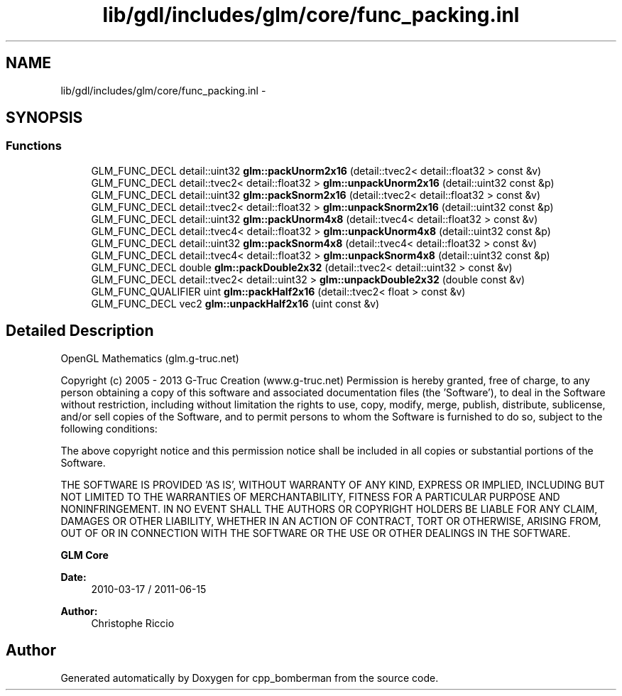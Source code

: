 .TH "lib/gdl/includes/glm/core/func_packing.inl" 3 "Sun Jun 7 2015" "Version 0.42" "cpp_bomberman" \" -*- nroff -*-
.ad l
.nh
.SH NAME
lib/gdl/includes/glm/core/func_packing.inl \- 
.SH SYNOPSIS
.br
.PP
.SS "Functions"

.in +1c
.ti -1c
.RI "GLM_FUNC_DECL detail::uint32 \fBglm::packUnorm2x16\fP (detail::tvec2< detail::float32 > const &v)"
.br
.ti -1c
.RI "GLM_FUNC_DECL detail::tvec2< detail::float32 > \fBglm::unpackUnorm2x16\fP (detail::uint32 const &p)"
.br
.ti -1c
.RI "GLM_FUNC_DECL detail::uint32 \fBglm::packSnorm2x16\fP (detail::tvec2< detail::float32 > const &v)"
.br
.ti -1c
.RI "GLM_FUNC_DECL detail::tvec2< detail::float32 > \fBglm::unpackSnorm2x16\fP (detail::uint32 const &p)"
.br
.ti -1c
.RI "GLM_FUNC_DECL detail::uint32 \fBglm::packUnorm4x8\fP (detail::tvec4< detail::float32 > const &v)"
.br
.ti -1c
.RI "GLM_FUNC_DECL detail::tvec4< detail::float32 > \fBglm::unpackUnorm4x8\fP (detail::uint32 const &p)"
.br
.ti -1c
.RI "GLM_FUNC_DECL detail::uint32 \fBglm::packSnorm4x8\fP (detail::tvec4< detail::float32 > const &v)"
.br
.ti -1c
.RI "GLM_FUNC_DECL detail::tvec4< detail::float32 > \fBglm::unpackSnorm4x8\fP (detail::uint32 const &p)"
.br
.ti -1c
.RI "GLM_FUNC_DECL double \fBglm::packDouble2x32\fP (detail::tvec2< detail::uint32 > const &v)"
.br
.ti -1c
.RI "GLM_FUNC_DECL detail::tvec2< detail::uint32 > \fBglm::unpackDouble2x32\fP (double const &v)"
.br
.ti -1c
.RI "GLM_FUNC_QUALIFIER uint \fBglm::packHalf2x16\fP (detail::tvec2< float > const &v)"
.br
.ti -1c
.RI "GLM_FUNC_DECL vec2 \fBglm::unpackHalf2x16\fP (uint const &v)"
.br
.in -1c
.SH "Detailed Description"
.PP 
OpenGL Mathematics (glm\&.g-truc\&.net)
.PP
Copyright (c) 2005 - 2013 G-Truc Creation (www\&.g-truc\&.net) Permission is hereby granted, free of charge, to any person obtaining a copy of this software and associated documentation files (the 'Software'), to deal in the Software without restriction, including without limitation the rights to use, copy, modify, merge, publish, distribute, sublicense, and/or sell copies of the Software, and to permit persons to whom the Software is furnished to do so, subject to the following conditions:
.PP
The above copyright notice and this permission notice shall be included in all copies or substantial portions of the Software\&.
.PP
THE SOFTWARE IS PROVIDED 'AS IS', WITHOUT WARRANTY OF ANY KIND, EXPRESS OR IMPLIED, INCLUDING BUT NOT LIMITED TO THE WARRANTIES OF MERCHANTABILITY, FITNESS FOR A PARTICULAR PURPOSE AND NONINFRINGEMENT\&. IN NO EVENT SHALL THE AUTHORS OR COPYRIGHT HOLDERS BE LIABLE FOR ANY CLAIM, DAMAGES OR OTHER LIABILITY, WHETHER IN AN ACTION OF CONTRACT, TORT OR OTHERWISE, ARISING FROM, OUT OF OR IN CONNECTION WITH THE SOFTWARE OR THE USE OR OTHER DEALINGS IN THE SOFTWARE\&.
.PP
\fBGLM Core\fP
.PP
\fBDate:\fP
.RS 4
2010-03-17 / 2011-06-15 
.RE
.PP
\fBAuthor:\fP
.RS 4
Christophe Riccio 
.RE
.PP

.SH "Author"
.PP 
Generated automatically by Doxygen for cpp_bomberman from the source code\&.
